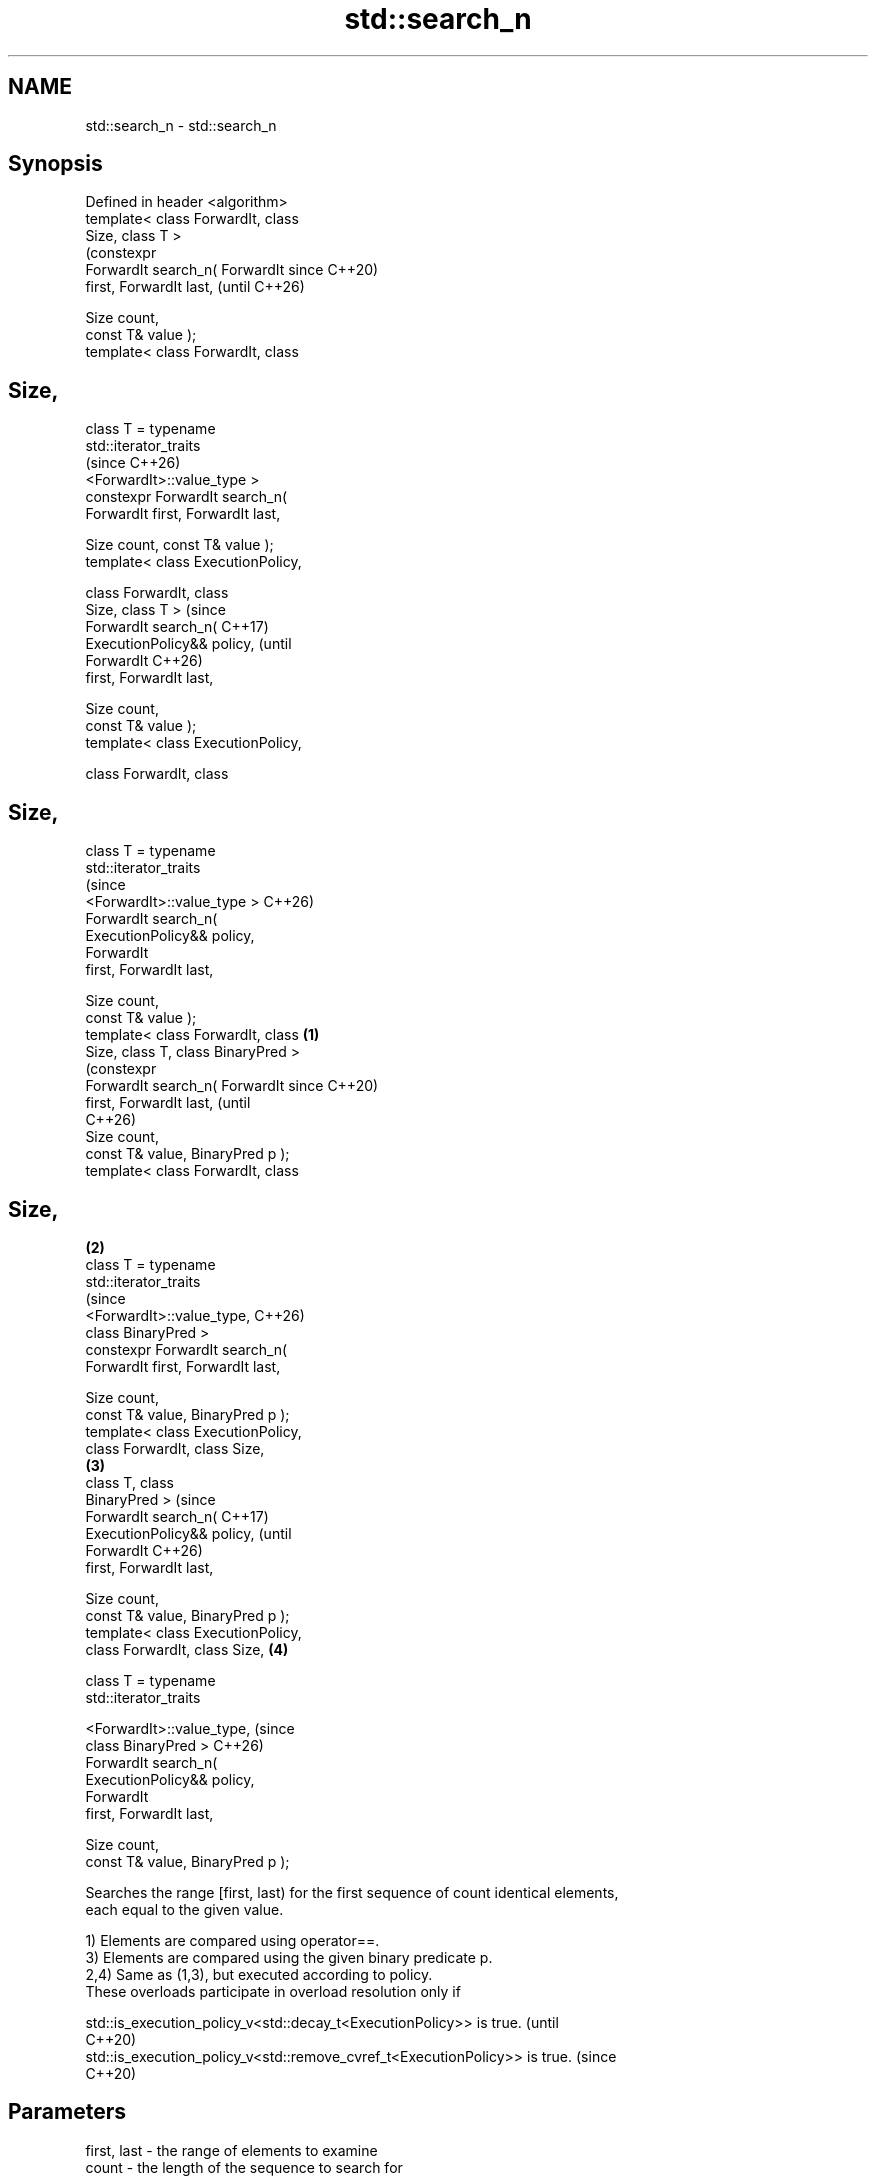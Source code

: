 .TH std::search_n 3 "2024.06.10" "http://cppreference.com" "C++ Standard Libary"
.SH NAME
std::search_n \- std::search_n

.SH Synopsis
   Defined in header <algorithm>
   template< class ForwardIt, class
   Size, class T >
                                             (constexpr
   ForwardIt search_n( ForwardIt             since C++20)
   first, ForwardIt last,                    (until C++26)

                       Size count,
   const T& value );
   template< class ForwardIt, class
.SH Size,

             class T = typename
   std::iterator_traits
                                             (since C++26)
   <ForwardIt>::value_type >
   constexpr ForwardIt search_n(
   ForwardIt first, ForwardIt last,


   Size count, const T& value );
   template< class ExecutionPolicy,

             class ForwardIt, class
   Size, class T >                                         (since
   ForwardIt search_n(                                     C++17)
   ExecutionPolicy&& policy,                               (until
                       ForwardIt                           C++26)
   first, ForwardIt last,

                       Size count,
   const T& value );
   template< class ExecutionPolicy,

             class ForwardIt, class
.SH Size,
             class T = typename
   std::iterator_traits
                                                           (since
   <ForwardIt>::value_type >                               C++26)
   ForwardIt search_n(
   ExecutionPolicy&& policy,
                       ForwardIt
   first, ForwardIt last,

                       Size count,
   const T& value );
   template< class ForwardIt, class  \fB(1)\fP
   Size, class T, class BinaryPred >
                                                                   (constexpr
   ForwardIt search_n( ForwardIt                                   since C++20)
   first, ForwardIt last,                                          (until
                                                                   C++26)
                       Size count,
   const T& value, BinaryPred p );
   template< class ForwardIt, class
.SH Size,
                                         \fB(2)\fP
             class T = typename
   std::iterator_traits
                                                                   (since
   <ForwardIt>::value_type,                                        C++26)
             class BinaryPred >
   constexpr ForwardIt search_n(
   ForwardIt first, ForwardIt last,

                       Size count,
   const T& value, BinaryPred p );
   template< class ExecutionPolicy,
   class ForwardIt, class Size,
                                             \fB(3)\fP
             class T, class
   BinaryPred >                                                                 (since
   ForwardIt search_n(                                                          C++17)
   ExecutionPolicy&& policy,                                                    (until
                       ForwardIt                                                C++26)
   first, ForwardIt last,

                       Size count,
   const T& value, BinaryPred p );
   template< class ExecutionPolicy,
   class ForwardIt, class Size,                            \fB(4)\fP

             class T = typename
   std::iterator_traits

   <ForwardIt>::value_type,                                                     (since
             class BinaryPred >                                                 C++26)
   ForwardIt search_n(
   ExecutionPolicy&& policy,
                       ForwardIt
   first, ForwardIt last,

                       Size count,
   const T& value, BinaryPred p );

   Searches the range [first, last) for the first sequence of count identical elements,
   each equal to the given value.

   1) Elements are compared using operator==.
   3) Elements are compared using the given binary predicate p.
   2,4) Same as (1,3), but executed according to policy.
   These overloads participate in overload resolution only if

   std::is_execution_policy_v<std::decay_t<ExecutionPolicy>> is true.        (until
                                                                             C++20)
   std::is_execution_policy_v<std::remove_cvref_t<ExecutionPolicy>> is true. (since
                                                                             C++20)

.SH Parameters

   first, last - the range of elements to examine
   count       - the length of the sequence to search for
   value       - the value of the elements to search for
   policy      - the execution policy to use. See execution policy for details.
                 binary predicate which returns true if the elements should be treated
                 as equal.

                 The signature of the predicate function should be equivalent to the
                 following:

                  bool pred(const Type1 &a, const Type2 &b);

   p           - While the signature does not need to have const &, the function must
                 not modify the objects passed to it and must be able to accept all
                 values of type (possibly const) Type1 and Type2 regardless of value
                 category (thus, Type1 & is not allowed
                 , nor is Type1 unless for Type1 a move is equivalent to a copy
                 \fI(since C++11)\fP).
                 The type Type1 must be such that an object of type ForwardIt can be
                 dereferenced and then implicitly converted to Type1. The type Type2
                 must be such that an object of type T can be implicitly converted to
                 Type2.
.SH Type requirements
   -
   ForwardIt must meet the requirements of LegacyForwardIterator.
   -
   BinaryPred must meet the requirements of BinaryPredicate.
   -
   Size must be convertible to an integral type.

.SH Return value

   If count is positive, returns an iterator to the beginning of the first sequence
   found in the range [first, last). Each iterator it in the sequence should satisfy
   the following condition:

   1,2) *it == value is true.
   3,4) p(*it, value) != false is true.

   If no such sequence is found, last is returned.

   If count is zero or negative, first is returned.

.SH Complexity

   Given \\(\\scriptsize N\\)N as std::distance(first, last):

   1,2) At most \\(\\scriptsize N\\)N comparisons using operator==.
   3,4) At most \\(\\scriptsize N\\)N applications of the predicate p.

.SH Exceptions

   The overloads with a template parameter named ExecutionPolicy report errors as
   follows:

     * If execution of a function invoked as part of the algorithm throws an exception
       and ExecutionPolicy is one of the standard policies, std::terminate is called.
       For any other ExecutionPolicy, the behavior is implementation-defined.
     * If the algorithm fails to allocate memory, std::bad_alloc is thrown.

.SH Possible implementation

                                    search_n \fB(1)\fP
   template<class ForwardIt, class Size,
            class T = typename std::iterator_traits<ForwardIt>::value_type>
   ForwardIt search_n(ForwardIt first, ForwardIt last, Size count, const T& value)
   {
       if (count <= 0)
           return first;

       for (; first != last; ++first)
       {
           if (!(*first == value))
               continue;

           ForwardIt candidate = first;

           for (Size cur_count = 1; true; ++cur_count)
           {
               if (cur_count >= count)
                   return candidate; // success

               ++first;
               if (first == last)
                   return last; // exhausted the list

               if (!(*first == value))
                   break; // too few in a row
           }
       }
       return last;
   }
                                    search_n \fB(3)\fP
   template<class ForwardIt, class Size,
            class T = typename std::iterator_traits<ForwardIt>::value_type,
            class BinaryPred>
   ForwardIt search_n(ForwardIt first, ForwardIt last, Size count, const T& value,
                      BinaryPred p)
   {
       if (count <= 0)
           return first;

       for (; first != last; ++first)
       {
           if (!p(*first, value))
               continue;

           ForwardIt candidate = first;

           for (Size cur_count = 1; true; ++cur_count)
           {
               if (cur_count >= count)
                   return candidate; // success

               ++first;
               if (first == last)
                   return last; // exhausted the list

               if (!p(*first, value))
                   break; // too few in a row
           }
       }
       return last;
   }

.SH Notes

             Feature-test macro           Value    Std              Feature
   __cpp_lib_algorithm_default_value_type 202403 (C++26) List-initialization for
                                                         algorithms (1-4)

.SH Example


// Run this code

 #include <algorithm>
 #include <cassert>
 #include <complex>
 #include <iostream>
 #include <iterator>
 #include <vector>

 template<class Container, class Size, class T>
 constexpr bool consecutive_values(const Container& c, Size count, const T& v)
 {
     return std::search_n(std::begin(c), std::end(c), count, v) != std::end(c);
 }

 int main()
 {
     constexpr char sequence[] = ".0_0.000.0_0.";

     static_assert(consecutive_values(sequence, 3, '0'));

     for (int n : {4, 3, 2})
         std::cout << std::boolalpha
                   << "Has " << n << " consecutive zeros: "
                   << consecutive_values(sequence, n, '0') << '\\n';

     std::vector<std::complex<double>> nums{{4, 2}, {4, 2}, {1, 3}};
     #ifdef __cpp_lib_algorithm_default_value_type
         auto it = std::search_n(nums.cbegin(), nums.cend(), 2, {4, 2});
     #else
         auto it = std::search_n(nums.cbegin(), nums.cend(), 2, std::complex<double>{4, 2});
     #endif
     assert(it == nums.begin());
 }

.SH Output:

 Has 4 consecutive zeros: false
 Has 3 consecutive zeros: true
 Has 2 consecutive zeros: true

   Defect reports

   The following behavior-changing defect reports were applied retroactively to
   previously published C++ standards.

      DR    Applied to           Behavior as published              Correct behavior
                       T was required to be EqualityComparable,  removed the
   LWG 283  C++98      but                                       requirement
                       the value type of InputIt is not always T
                       the complexity upper limit was N·count,   the upper limit is 0
   LWG 426  C++98      it is negative if count is negative       if count is
                                                                 non-positive
                       if count > 0, the complexity upper limit  changed the upper
   LWG 714  C++98      was N·count, but in                       limit to N in this
                       the worst case the number of              case
                       comparisons/operations is always N
   LWG 2150 C++98      the condition of “sequence occurence” was corrected
                       incorrect

.SH See also

   find_end         finds the last sequence of elements in a certain range
                    \fI(function template)\fP
   find
   find_if          finds the first element satisfying specific criteria
   find_if_not      \fI(function template)\fP
   \fI(C++11)\fP
   search           searches for a range of elements
                    \fI(function template)\fP
   ranges::search_n searches for a number consecutive copies of an element in a range
   (C++20)          (niebloid)
